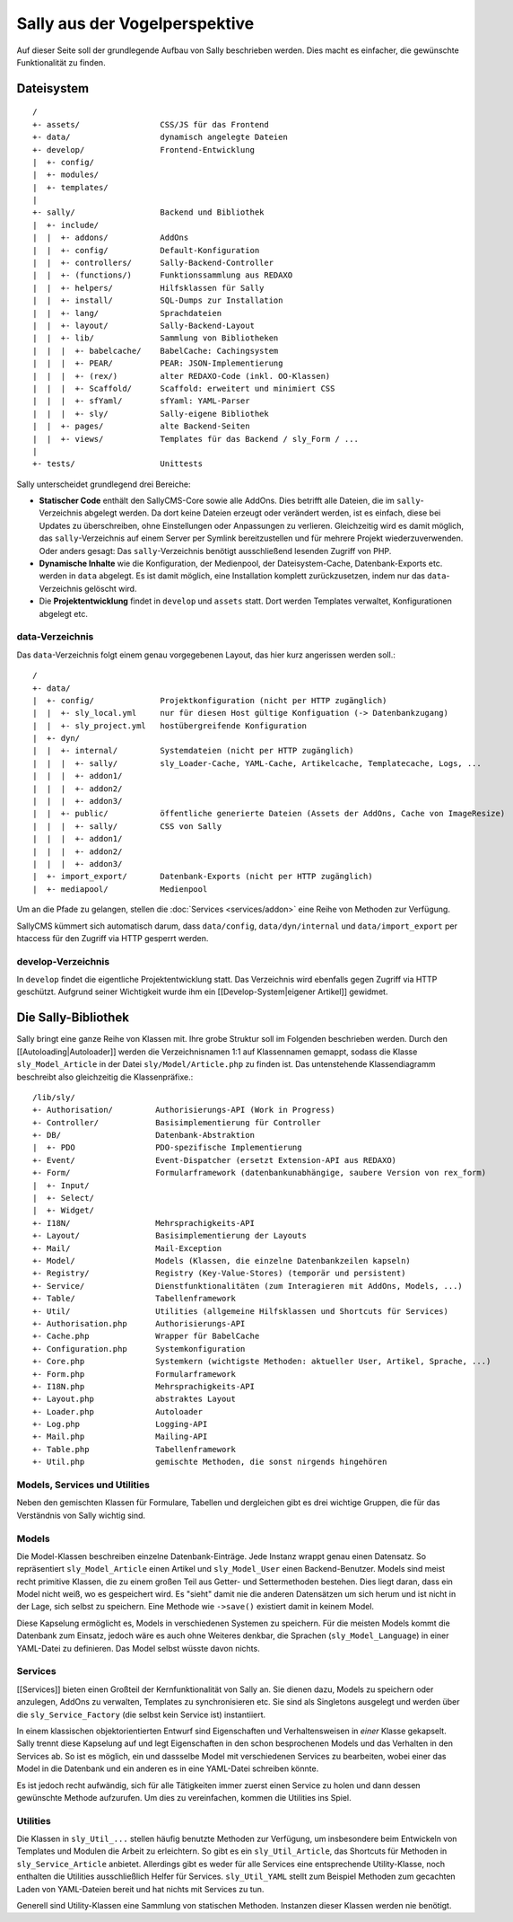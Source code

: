 Sally aus der Vogelperspektive
==============================

Auf dieser Seite soll der grundlegende Aufbau von Sally beschrieben werden. Dies
macht es einfacher, die gewünschte Funktionalität zu finden.

Dateisystem
-----------

::

  /
  +- assets/                 CSS/JS für das Frontend
  +- data/                   dynamisch angelegte Dateien
  +- develop/                Frontend-Entwicklung
  |  +- config/
  |  +- modules/
  |  +- templates/
  |
  +- sally/                  Backend und Bibliothek
  |  +- include/
  |  |  +- addons/           AddOns
  |  |  +- config/           Default-Konfiguration
  |  |  +- controllers/      Sally-Backend-Controller
  |  |  +- (functions/)      Funktionssammlung aus REDAXO
  |  |  +- helpers/          Hilfsklassen für Sally
  |  |  +- install/          SQL-Dumps zur Installation
  |  |  +- lang/             Sprachdateien
  |  |  +- layout/           Sally-Backend-Layout
  |  |  +- lib/              Sammlung von Bibliotheken
  |  |  |  +- babelcache/    BabelCache: Cachingsystem
  |  |  |  +- PEAR/          PEAR: JSON-Implementierung
  |  |  |  +- (rex/)         alter REDAXO-Code (inkl. OO-Klassen)
  |  |  |  +- Scaffold/      Scaffold: erweitert und minimiert CSS
  |  |  |  +- sfYaml/        sfYaml: YAML-Parser
  |  |  |  +- sly/           Sally-eigene Bibliothek
  |  |  +- pages/            alte Backend-Seiten
  |  |  +- views/            Templates für das Backend / sly_Form / ...
  |
  +- tests/                  Unittests

Sally unterscheidet grundlegend drei Bereiche:

* **Statischer Code** enthält den SallyCMS-Core sowie alle AddOns. Dies betrifft
  alle Dateien, die im ``sally``-Verzeichnis abgelegt werden. Da dort keine
  Dateien erzeugt oder verändert werden, ist es einfach, diese bei Updates zu
  überschreiben, ohne Einstellungen oder Anpassungen zu verlieren. Gleichzeitig
  wird es damit möglich, das ``sally``-Verzeichnis auf einem Server per Symlink
  bereitzustellen und für mehrere Projekt wiederzuverwenden. Oder anders gesagt:
  Das ``sally``-Verzeichnis benötigt ausschließend lesenden Zugriff von PHP.
* **Dynamische Inhalte** wie die Konfiguration, der Medienpool, der
  Dateisystem-Cache, Datenbank-Exports etc. werden in ``data`` abgelegt. Es ist
  damit möglich, eine Installation komplett zurückzusetzen, indem nur das
  ``data``-Verzeichnis gelöscht wird.
* Die **Projektentwicklung** findet in ``develop`` und ``assets`` statt. Dort
  werden Templates verwaltet, Konfigurationen abgelegt etc.

data-Verzeichnis
^^^^^^^^^^^^^^^^

Das ``data``-Verzeichnis folgt einem genau vorgegebenen Layout, das hier kurz
angerissen werden soll.::

  /
  +- data/
  |  +- config/              Projektkonfiguration (nicht per HTTP zugänglich)
  |  |  +- sly_local.yml     nur für diesen Host gültige Konfiguation (-> Datenbankzugang)
  |  |  +- sly_project.yml   hostübergreifende Konfiguration
  |  +- dyn/
  |  |  +- internal/         Systemdateien (nicht per HTTP zugänglich)
  |  |  |  +- sally/         sly_Loader-Cache, YAML-Cache, Artikelcache, Templatecache, Logs, ...
  |  |  |  +- addon1/
  |  |  |  +- addon2/
  |  |  |  +- addon3/
  |  |  +- public/           öffentliche generierte Dateien (Assets der AddOns, Cache von ImageResize)
  |  |  |  +- sally/         CSS von Sally
  |  |  |  +- addon1/
  |  |  |  +- addon2/
  |  |  |  +- addon3/
  |  +- import_export/       Datenbank-Exports (nicht per HTTP zugänglich)
  |  +- mediapool/           Medienpool

Um an die Pfade zu gelangen, stellen die :doc:`Services <services/addon>` eine Reihe
von Methoden zur Verfügung.

SallyCMS kümmert sich automatisch darum, dass ``data/config``,
``data/dyn/internal`` und ``data/import_export`` per htaccess für den Zugriff
via HTTP gesperrt werden.

develop-Verzeichnis
^^^^^^^^^^^^^^^^^^^

In ``develop`` findet die eigentliche Projektentwicklung statt. Das Verzeichnis
wird ebenfalls gegen Zugriff via HTTP geschützt. Aufgrund seiner Wichtigkeit
wurde ihm ein [[Develop-System|eigener Artikel]] gewidmet.

Die Sally-Bibliothek
--------------------

Sally bringt eine ganze Reihe von Klassen mit. Ihre grobe Struktur soll im
Folgenden beschrieben werden. Durch den [[Autoloading|Autoloader]] werden die
Verzeichnisnamen 1:1 auf Klassennamen gemappt, sodass die Klasse
``sly_Model_Article`` in der Datei ``sly/Model/Article.php`` zu finden ist. Das
untenstehende Klassendiagramm beschreibt also gleichzeitig die Klassenpräfixe.::

  /lib/sly/
  +- Authorisation/         Authorisierungs-API (Work in Progress)
  +- Controller/            Basisimplementierung für Controller
  +- DB/                    Datenbank-Abstraktion
  |  +- PDO                 PDO-spezifische Implementierung
  +- Event/                 Event-Dispatcher (ersetzt Extension-API aus REDAXO)
  +- Form/                  Formularframework (datenbankunabhängige, saubere Version von rex_form)
  |  +- Input/
  |  +- Select/
  |  +- Widget/
  +- I18N/                  Mehrsprachigkeits-API
  +- Layout/                Basisimplementierung der Layouts
  +- Mail/                  Mail-Exception
  +- Model/                 Models (Klassen, die einzelne Datenbankzeilen kapseln)
  +- Registry/              Registry (Key-Value-Stores) (temporär und persistent)
  +- Service/               Dienstfunktionalitäten (zum Interagieren mit AddOns, Models, ...)
  +- Table/                 Tabellenframework
  +- Util/                  Utilities (allgemeine Hilfsklassen und Shortcuts für Services)
  +- Authorisation.php      Authorisierungs-API
  +- Cache.php              Wrapper für BabelCache
  +- Configuration.php      Systemkonfiguration
  +- Core.php               Systemkern (wichtigste Methoden: aktueller User, Artikel, Sprache, ...)
  +- Form.php               Formularframework
  +- I18N.php               Mehrsprachigkeits-API
  +- Layout.php             abstraktes Layout
  +- Loader.php             Autoloader
  +- Log.php                Logging-API
  +- Mail.php               Mailing-API
  +- Table.php              Tabellenframework
  +- Util.php               gemischte Methoden, die sonst nirgends hingehören

Models, Services und Utilities
^^^^^^^^^^^^^^^^^^^^^^^^^^^^^^

Neben den gemischten Klassen für Formulare, Tabellen und dergleichen gibt es
drei wichtige Gruppen, die für das Verständnis von Sally wichtig sind.

Models
^^^^^^

Die Model-Klassen beschreiben einzelne Datenbank-Einträge. Jede Instanz wrappt
genau einen Datensatz. So repräsentiert ``sly_Model_Article`` einen Artikel und
``sly_Model_User`` einen Backend-Benutzer.
Models sind meist recht primitive Klassen, die zu einem großen Teil aus Getter-
und Settermethoden bestehen. Dies liegt daran, dass ein Model nicht weiß, wo es
gespeichert wird. Es "sieht" damit nie die anderen Datensätzen um sich herum und
ist nicht in der Lage, sich selbst zu speichern. Eine Methode wie ``->save()``
existiert damit in keinem Model.

Diese Kapselung ermöglicht es, Models in verschiedenen Systemen zu speichern.
Für die meisten Models kommt die Datenbank zum Einsatz, jedoch wäre es auch ohne
Weiteres denkbar, die Sprachen (``sly_Model_Language``) in einer YAML-Datei zu
definieren. Das Model selbst wüsste davon nichts.

Services
^^^^^^^^

[[Services]] bieten einen Großteil der Kernfunktionalität von Sally an. Sie
dienen dazu, Models zu speichern oder anzulegen, AddOns zu verwalten, Templates
zu synchronisieren etc. Sie sind als Singletons ausgelegt und werden über die
``sly_Service_Factory`` (die selbst kein Service ist) instantiiert.

In einem klassischen objektorientierten Entwurf sind Eigenschaften und
Verhaltensweisen in *einer* Klasse gekapselt. Sally trennt diese Kapselung auf
und legt Eigenschaften in den schon besprochenen Models und das Verhalten in den
Services ab. So ist es möglich, ein und dassselbe Model mit verschiedenen
Services zu bearbeiten, wobei einer das Model in die Datenbank und ein anderen
es in eine YAML-Datei schreiben könnte.

Es ist jedoch recht aufwändig, sich für alle Tätigkeiten immer zuerst einen
Service zu holen und dann dessen gewünschte Methode aufzurufen. Um dies zu
vereinfachen, kommen die Utilities ins Spiel.

Utilities
^^^^^^^^^

Die Klassen in ``sly_Util_...`` stellen häufig benutzte Methoden zur Verfügung,
um insbesondere beim Entwickeln von Templates und Modulen die Arbeit zu
erleichtern. So gibt es ein ``sly_Util_Article``, das Shortcuts für Methoden in
``sly_Service_Article`` anbietet. Allerdings gibt es weder für alle Services
eine entsprechende Utility-Klasse, noch enthalten die Utilities ausschließlich
Helfer für Services. ``sly_Util_YAML`` stellt zum Beispiel Methoden zum
gecachten Laden von YAML-Dateien bereit und hat nichts mit Services zu tun.

Generell sind Utility-Klassen eine Sammlung von statischen Methoden. Instanzen
dieser Klassen werden nie benötigt.
